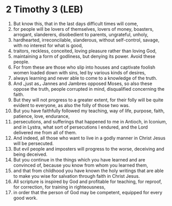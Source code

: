 * 2 Timothy 3 (LEB)
:PROPERTIES:
:ID: LEB/55-2TI03
:END:

1. But know this, that in the last days difficult times will come,
2. for people will be lovers of themselves, lovers of money, boasters, arrogant, slanderers, disobedient to parents, ungrateful, unholy,
3. hardhearted, irreconcilable, slanderous, without self-control, savage, with no interest for what is good,
4. traitors, reckless, conceited, loving pleasure rather than loving God,
5. maintaining a form of godliness, but denying its power. Avoid these people.
6. For from these are those who slip into houses and captivate foolish women loaded down with sins, led by various kinds of desires,
7. always learning and never able to come to a knowledge of the truth.
8. And ⌞just as⌟ Jannes and Jambres opposed Moses, so also these oppose the truth, people corrupted in mind, disqualified concerning the faith.
9. But they will not progress to a greater extent, for their folly will be quite evident to everyone, as also the folly of those two was.
10. But you have faithfully followed my teaching, way of life, purpose, faith, patience, love, endurance,
11. persecutions, and sufferings that happened to me in Antioch, in Iconium, and in Lystra, what sort of persecutions I endured, and the Lord delivered me from all of them.
12. And indeed, all those who want to live in a godly manner in Christ Jesus will be persecuted.
13. But evil people and imposters will progress to the worse, deceiving and being deceived.
14. But you continue in the things which you have learned and are convinced of, because you know from whom you learned them,
15. and that from childhood you have known the holy writings that are able to make you wise for salvation through faith in Christ Jesus.
16. All scripture is inspired by God and profitable for teaching, for reproof, for correction, for training in righteousness,
17. in order that the person of God may be competent, equipped for every good work.
